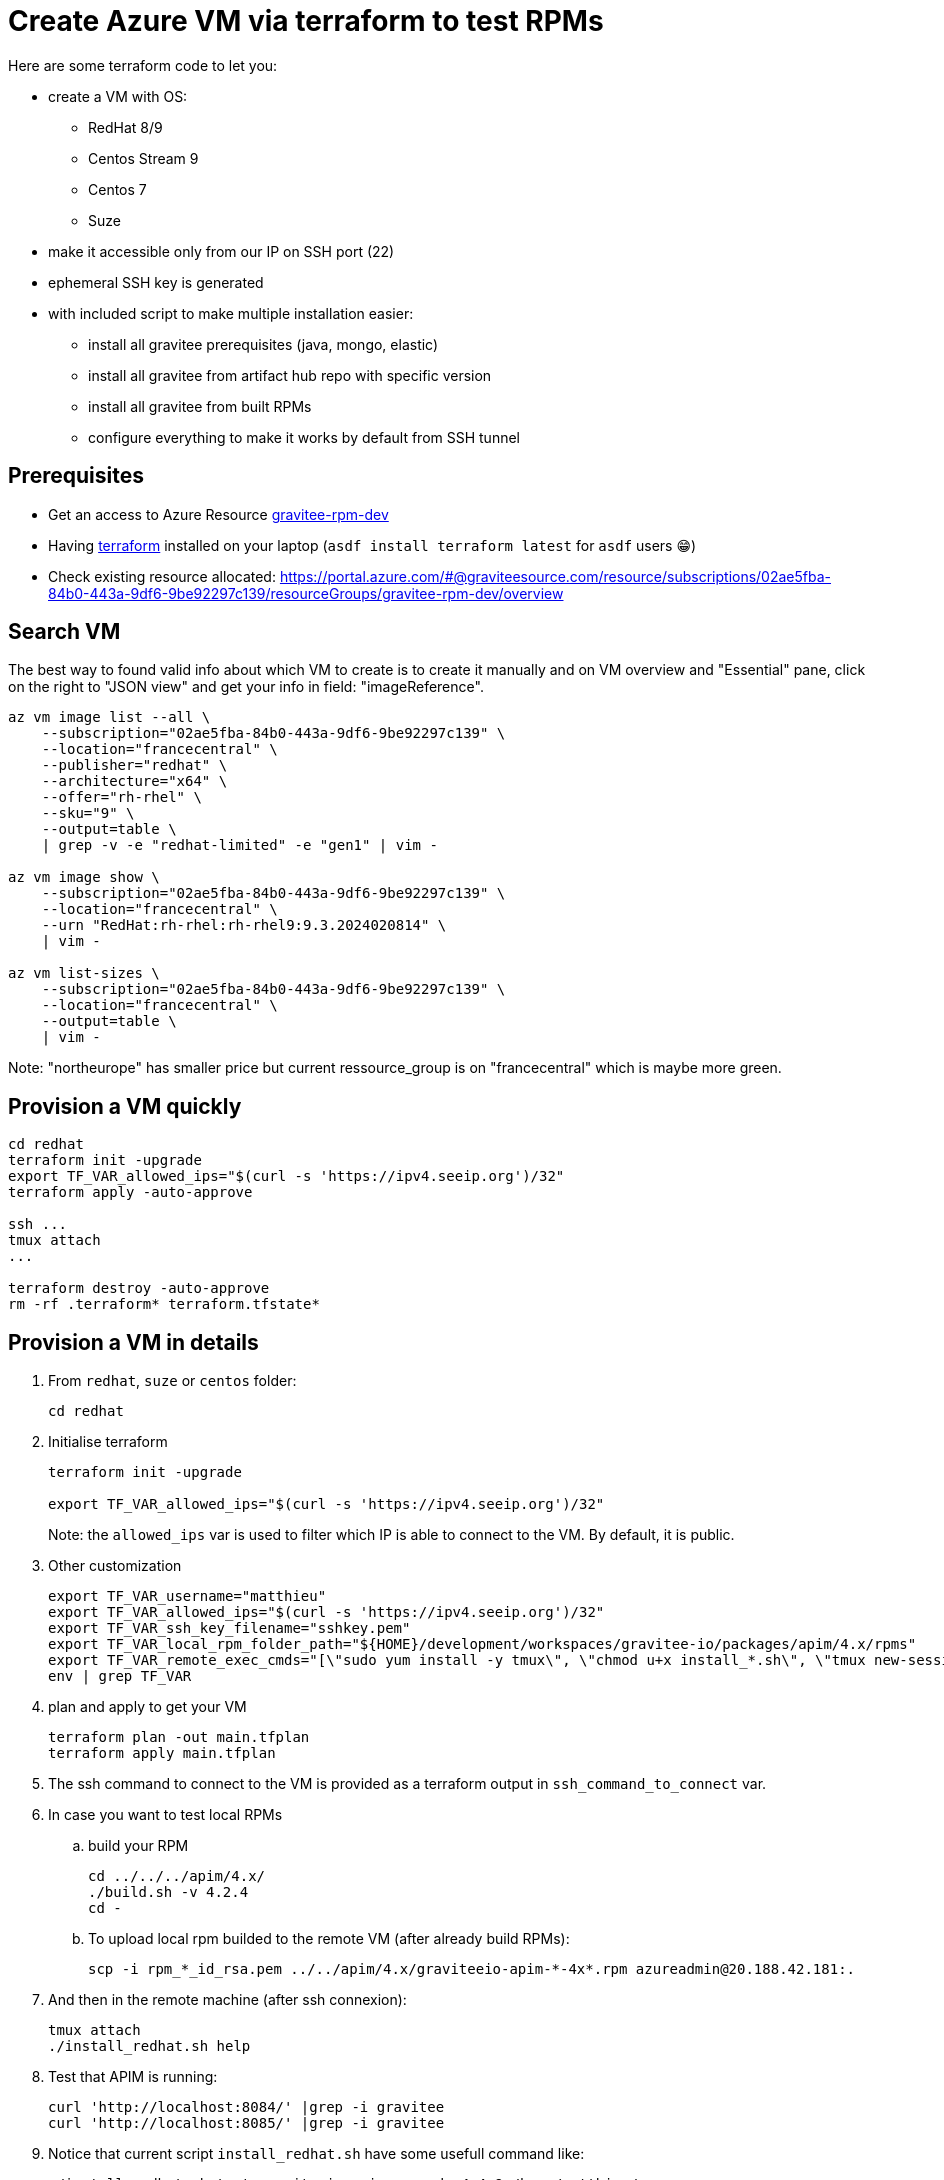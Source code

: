= Create Azure VM via terraform to test RPMs

Here are some terraform code to let you:


* create a VM with OS:
** RedHat 8/9
** Centos Stream 9
** Centos 7
** Suze
* make it accessible only from our IP on SSH port (22)
* ephemeral SSH key is generated
* with included script to make multiple installation easier:
** install all gravitee prerequisites (java, mongo, elastic)
** install all gravitee from artifact hub repo with specific version
** install all gravitee from built RPMs
** configure everything to make it works by default from SSH tunnel


== Prerequisites

* Get an access to Azure Resource https://portal.azure.com/#@graviteesource.com/resource/subscriptions/02ae5fba-84b0-443a-9df6-9be92297c139/resourceGroups/gravitee-rpm-dev/overview[gravitee-rpm-dev]
* Having https://developer.hashicorp.com/terraform/install[terraform] installed on your laptop (`asdf install terraform latest` for `asdf` users 😁)
* Check existing resource allocated: https://portal.azure.com/#@graviteesource.com/resource/subscriptions/02ae5fba-84b0-443a-9df6-9be92297c139/resourceGroups/gravitee-rpm-dev/overview


== Search VM

The best way to found valid info about which VM to create is to create it manually and on VM overview and "Essential" pane, click on the right to "JSON view" and get your info in field: "imageReference".

[source,bash]
----
az vm image list --all \
    --subscription="02ae5fba-84b0-443a-9df6-9be92297c139" \
    --location="francecentral" \
    --publisher="redhat" \
    --architecture="x64" \
    --offer="rh-rhel" \
    --sku="9" \
    --output=table \
    | grep -v -e "redhat-limited" -e "gen1" | vim -

az vm image show \
    --subscription="02ae5fba-84b0-443a-9df6-9be92297c139" \
    --location="francecentral" \
    --urn "RedHat:rh-rhel:rh-rhel9:9.3.2024020814" \
    | vim -

az vm list-sizes \
    --subscription="02ae5fba-84b0-443a-9df6-9be92297c139" \
    --location="francecentral" \
    --output=table \
    | vim -
----

Note: "northeurope" has smaller price but current ressource_group is on "francecentral" which is maybe more green.


== Provision a VM quickly

[source,bash]
----
cd redhat
terraform init -upgrade
export TF_VAR_allowed_ips="$(curl -s 'https://ipv4.seeip.org')/32"
terraform apply -auto-approve

ssh ...
tmux attach
...

terraform destroy -auto-approve
rm -rf .terraform* terraform.tfstate*
----



== Provision a VM in details

. From `redhat`, `suze` or `centos` folder:
+
[source,bash]
----
cd redhat
----

. Initialise terraform
+
[source,bash]
----
terraform init -upgrade

export TF_VAR_allowed_ips="$(curl -s 'https://ipv4.seeip.org')/32"
----
Note: the `allowed_ips` var is used to filter which IP is able to connect to the VM.
By default, it is public.

. Other customization
+
[source,bash]
----
export TF_VAR_username="matthieu"
export TF_VAR_allowed_ips="$(curl -s 'https://ipv4.seeip.org')/32"
export TF_VAR_ssh_key_filename="sshkey.pem"
export TF_VAR_local_rpm_folder_path="${HOME}/development/workspaces/gravitee-io/packages/apim/4.x/rpms"
export TF_VAR_remote_exec_cmds="[\"sudo yum install -y tmux\", \"chmod u+x install_*.sh\", \"tmux new-session \\\; send-keys './install_redhat.sh && sleep 60 && ./install_redhat.sh test_graviteeio_apim_upgrade 4.4.9 /home/matthieu/rpms' C-m \\\; detach-client\"]"
env | grep TF_VAR
----

. plan and apply to get your VM
+
[source,bash]
----
terraform plan -out main.tfplan
terraform apply main.tfplan
----

. The ssh command to connect to the VM is provided as a terraform output in `ssh_command_to_connect` var.

. In case you want to test local RPMs
.. build your RPM
+
[source,bash]
----
cd ../../../apim/4.x/
./build.sh -v 4.2.4
cd -
----

.. To upload local rpm builded to the remote VM (after already build RPMs):
+
[source,bash]
----
scp -i rpm_*_id_rsa.pem ../../apim/4.x/graviteeio-apim-*-4x*.rpm azureadmin@20.188.42.181:.
----

. And then in the remote machine (after ssh connexion):
+
[source,bash]
----
tmux attach
./install_redhat.sh help
----

. Test that APIM is running:
+
[source,bash]
----
curl 'http://localhost:8084/' |grep -i gravitee
curl 'http://localhost:8085/' |grep -i gravitee
----

. Notice that current script `install_redhat.sh` have some usefull command like:
+
[source,bash]
----
./install_redhat.sh test_graviteeio_apim_upgrade 4.4.9 /home/matthieu/rpms
----
Which install from repository the version 4.4.9 and after creating api and tested it, upgrade with local rpm installation and test that all work.

. And then destroy the VM when test is ended
+
[source,bash]
----
terraform plan -destroy -out main.destroy.tfplan
terraform apply -auto-approve main.destroy.tfplan
----

. cleanup terraform data:
+
WARNING: remove these files/folders only after deletion of azure resources
+
[source,bash]
----
rm -rf .terraform* terraform.tfstate*
----



=== Additionnal notes

* To see generated plan later:
+
[source,bash]
----
terraform show -no-color main.tfplan | vim -
----
Notice that you can remove the `-no-color` param and use plugin `AnsiEsc` in vim to get color rendering.

* Test VM exist in Azure:
+
[source,bash]
----
az vm list \
  --subscription="02ae5fba-84b0-443a-9df6-9be92297c139" \
  --resource-group "gravitee-rpm-dev" \
  --query "[].{\"VM Name\":name}" \
  --output table
----



== External Documentation

* Based on documentation: https://learn.microsoft.com/fr-fr/azure/virtual-machines/linux/quick-create-terraform[Quick create terraform]
* https://registry.terraform.io/providers/hashicorp/azurerm/latest/docs[Terraform Azure provider]

Some documentation about redhat on Azure and Plan (needed for Centos VMs):

* https://learn.microsoft.com/en-us/azure/virtual-machines/workloads/redhat/redhat-images#rhel-9-image-types
* https://learn.microsoft.com/en-us/partner-center/marketplace/marketplace-virtual-machines
* https://learn.microsoft.com/en-us/partner-center/marketplace/azure-vm-plan-pricing-and-availability



== Internal Documentation

This terraform code allow us to easily create ephemeral VM to test RPM, configuration, anything.

Organisation:

* `module_vm`: this module centralize all needed to provision a VM
** `module_vm/dependencies`: this module is a submodule use for the case where we want a specific VM definition but still reuse everything else (networks, etc)
* `redhat`: this is the terraform input code to provision a RedHat VM, by default in version 9
* `suze`: same but for Suze 15
* `centos`: same with a specific VM (we need a plan and a marketplace agreement) with Centos Stream 9


=== VM specificities

==== Centos Stream 9

This VM need a plan and marketplace agreement as it was provided by an external Partner in Azure Marketplace.

==== Centos 7

This VM need a plan and marketplace agreement as it was provided by an external Partner in Azure Marketplace.

to use centos 7, define env var:

[source,bash]
----
export TF_VAR_os_name="centos-7-minimal"
----


==== RedHat 8

To provision a VM with RedHat 8 you can set:

[source,bash]
----
export TF_VAR_os_sku=8-gen2
export TF_VAR_remote_exec_cmds='["cat /etc/*release*"]'
----

However, by default you can't update repolist and install any software. You need to register to RedHat first in:
https://www.redhat.com/wapps/ugc/register.html

And then you can connect to the VM and run:

[source,bash]
----
# Red Hat Subscription Management credentials
RHSM_USERNAME="YOUR_USERNAME"
RHSM_PASSWORD="YOUR_PASSWORD"

# Activate the Red Hat subscription
subscription-manager register --username="$RHSM_USERNAME" --password="$RHSM_PASSWORD" --auto-attach

# Refresh subscription manager
subscription-manager refresh

# List available subscriptions
subscription-manager list --available
----

Plus continue the installation process.


== TODOs

* refactor install_* script to `install.sh` and `manage.sh` dedicated to test
* use `set -euo pipefail` in sh script
* test all changes on centos